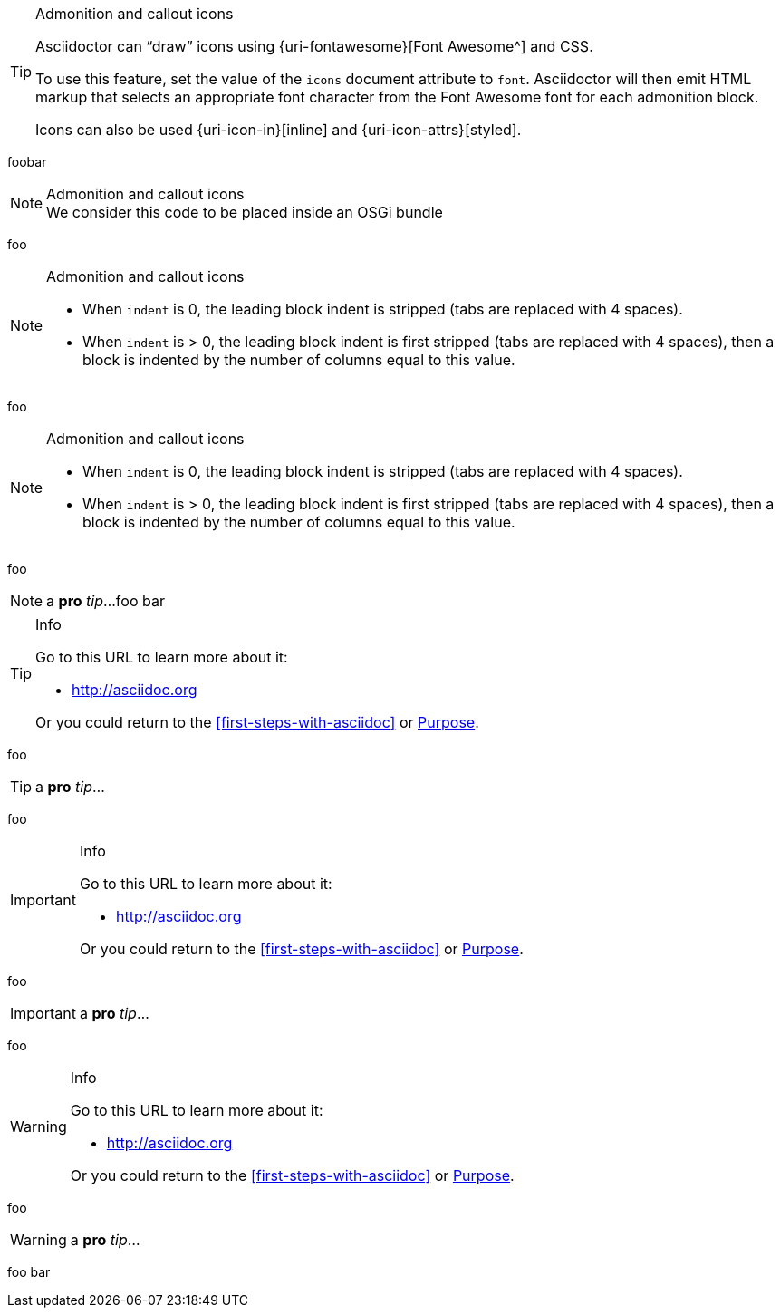 ifdef::env-github[]
:status:
:outfilesuffix: .adoc
:caution-caption: :fire:
:important-caption: :exclamation:
:note-caption: :paperclip:
:tip-caption: :bulb:
:warning-caption: :warning:
endif::[]

[TIP]
.Admonition and callout icons
====
Asciidoctor can "`draw`" icons using {uri-fontawesome}[Font Awesome^] and CSS.

To use this feature, set the value of the `icons` document attribute to `font`.
Asciidoctor will then emit HTML markup that selects an appropriate font character from the Font Awesome font for each admonition block.

Icons can also be used {uri-icon-in}[inline] and {uri-icon-attrs}[styled].
====

foobar

[NOTE]
.Admonition and callout icons
We consider this code to be placed inside an OSGi bundle

foo

[NOTE]
.Admonition and callout icons
====
* When `indent` is 0, the leading block indent is stripped (tabs are replaced with 4 spaces).
* When `indent` is > 0, the leading block indent is first stripped (tabs are replaced with 4 spaces), then a block is indented by the number of columns equal to this value.
====
foo

[NOTE]
.Admonition and callout icons
--
* When `indent` is 0, the leading block indent is stripped (tabs are replaced with 4 spaces).
* When `indent` is > 0, the leading block indent is first stripped (tabs are replaced with 4 spaces), then a block is indented by the number of columns equal to this value.
--
foo

NOTE: a *pro* _tip_...
foo bar

[TIP]
.Info
=====
Go to this URL to learn more about it:

* http://asciidoc.org

Or you could return to the xref:first-steps-with-asciidoc[] or <<purpose,Purpose>>.
=====
foo

TIP: a *pro* _tip_...

foo

[IMPORTANT]
.Info
=====
Go to this URL to learn more about it:

* http://asciidoc.org

Or you could return to the xref:first-steps-with-asciidoc[] or <<purpose,Purpose>>.
=====

foo

IMPORTANT: a *pro* _tip_...

foo

[WARNING]
.Info
=====
Go to this URL to learn more about it:

* http://asciidoc.org

Or you could return to the xref:first-steps-with-asciidoc[] or <<purpose,Purpose>>.
=====

foo

WARNING: a *pro* _tip_...

foo bar
